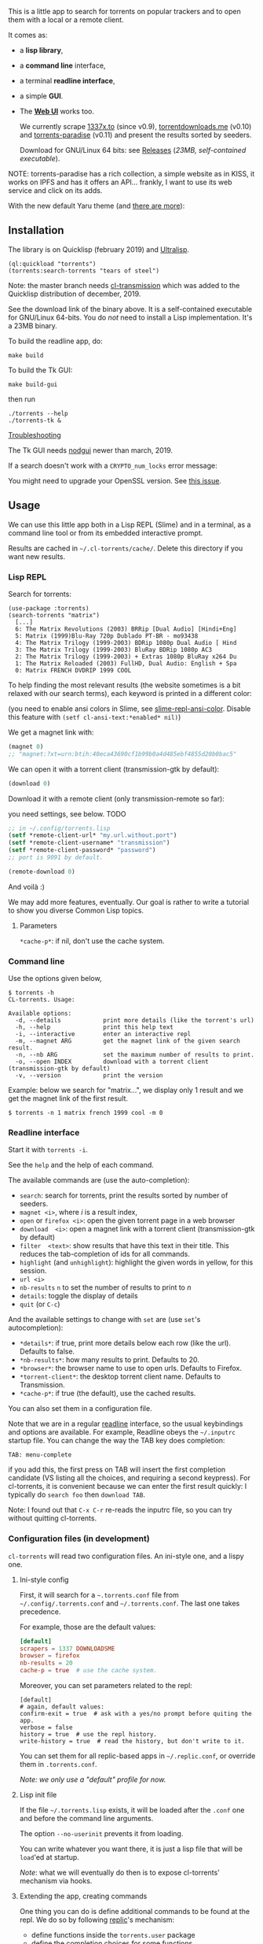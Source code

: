 [[https://gitlab.com/vindarel/cl-torrents][file:https://gitlab.com/vindarel/cl-torrents/badges/master/pipeline.svg]]

  This is a little app to  search for torrents on popular trackers and
  to open them with a local or a remote client.

  It comes as:

- a *lisp library*,
- a *command line* interface,
- a terminal *readline interface*,
- a simple *GUI*.
- The *[[https://github.com/vindarel/cl-torrents-web][Web UI]]* works too.

  We currently  scrape [[http://1337x.to][1337x.to]]  (since v0.9), [[https://www.torrentdownloads.me][torrentdownloads.me]]
  (v0.10) and [[https://torrent-paradise.ml][torrents-paradise]] (v0.11) and present the results sorted by seeders.

  Download for GNU/Linux 64 bits: see [[https://gitlab.com/vindarel/cl-torrents/tags][Releases]] (/23MB, self-contained
  executable/).

NOTE: torrents-paradise has a rich collection, a simple website as in KISS, it works on IPFS and has
it offers an API… frankly, I want to use its web service and click on its adds.

#+html: <p align="center"><img src="assets/img-colored-results.png" /></p>

#+html: <p align='center'><img src='assets/img-readline.png' /></p>

#+html: <p align="center"><img src="assets/torrents-tk.png" /></p>

With the new default Yaru theme (and [[https://lisp-journey.gitlab.io/blog/pretty-gui-in-common-lisp-with-nodgui-tk-themes/][there are more]]):

#+html: <p align="center"><img src="assets/tk-gui-yaru-theme.png" /></p>


** Installation

   The library is on Quicklisp (february 2019) and [[http://ultralisp.org/][Ultralisp]].

: (ql:quickload "torrents")
: (torrents:search-torrents "tears of steel")

Note: the master branch needs [[https://github.com/libre-man/cl-transmission/][cl-transmission]] which was added
to the Quicklisp distribution of december, 2019.

   See the download link of the binary above.  It is a self-contained executable for
   GNU/Linux  64-bits.    You  do  /not/   need  to  install   a  Lisp
   implementation. It's a 23MB binary.

To build the readline app, do:

: make build

To build the Tk GUI:

: make build-gui

then run

: ./torrents --help
: ./torrents-tk &


_Troubleshooting_

The Tk GUI needs [[https://notabug.org/cage/nodgui/][nodgui]] newer than march, 2019.

If a search doesn't work with a =CRYPTO_num_locks= error message:

#+BEGIN_EXPORT ascii
> ./torrents matrix
searching '(matrix)' on 1337... no results.
error: The alien function "CRYPTO_num_locks" is undefined.
searching '(matrix)' on DOWNLOADSME... no results.
error: The alien function "CRYPTO_num_locks" is undefined.
#+END_EXPORT

You might need to upgrade your OpenSSL version. See [[https://gitlab.com/vindarel/cl-torrents/issues/5][this issue]].


** Usage

   We can  use this little app  both in a  Lisp REPL (Slime) and  in a
   terminal, as a command line tool or from its embedded interactive prompt.

   Results   are  cached   in  =~/.cl-torrents/cache/=.   Delete  this
   directory if you want new results.

*** Lisp REPL

   Search for torrents:

#+BEGIN_SRC text
(use-package :torrents)
(search-torrents "matrix")
  [...]
  6: The Matrix Revolutions (2003) BRRip [Dual Audio] [Hindi+Eng]
  5: Matrix (1999)Blu-Ray 720p Dublado PT-BR - mo93438
  4: The Matrix Trilogy (1999-2003) BDRip 1080p Dual Audio [ Hind
  3: The Matrix Trilogy (1999-2003) BluRay BDRip 1080p AC3
  2: The Matrix Trilogy (1999-2003) + Extras 1080p BluRay x264 Du
  1: The Matrix Reloaded (2003) FullHD, Dual Audio: English + Spa
  0: Matrix FRENCH DVDRIP 1999 COOL
#+END_SRC

  To help finding the most  relevant results (the website sometimes is
  a bit relaxed  with our search terms), each keyword  is printed in a
  different color:

#+html: <p align="center"><img src="assets/img-colored-results.png" /></p>

  (you need  to enable ansi  colors in Slime,  see [[https://github.com/enriquefernandez/slime-repl-ansi-color][slime-repl-ansi-color]].
  Disable this feature with =(setf cl-ansi-text:*enabled* nil)=)


  We get a magnet link with:

#+BEGIN_SRC lisp
(magnet 0)
;; "magnet:?xt=urn:btih:40eca43690cf1b99b0a4d485ebf4855d20b0bac5"
#+END_SRC

  We can open it with a torrent client (transmission-gtk by default):

#+BEGIN_SRC lisp
(download 0)
#+END_SRC

  Download it with a remote client (only transmission-remote so far):

  you need settings, see below. TODO
#+BEGIN_SRC lisp
;; in ~/.config/torrents.lisp
(setf *remote-client-url* "my.url.without.port")
(setf *remote-client-username* "transmission")
(setf *remote-client-password* "password")
;; port is 9091 by default.
#+END_SRC

#+BEGIN_SRC lisp
(remote-download 0)
#+END_SRC

  And voilà :)

  We may add more features, eventually.  Our goal is rather to write a
  tutorial to show you diverse Common Lisp topics.

**** Parameters

=*cache-p*=: if nil, don't use the cache system.

*** Command line

Use the  options given below,

#+BEGIN_SRC text
$ torrents -h
CL-torrents. Usage:

Available options:
  -d, --details            print more details (like the torrent's url)
  -h, --help               print this help text
  -i, --interactive        enter an interactive repl
  -m, --magnet ARG         get the magnet link of the given search result.
  -n, --nb ARG             set the maximum number of results to print.
  -o, --open INDEX         download with a torrent client (transmission-gtk by default)
  -v, --version            print the version
#+END_SRC

Example: below we  search for "matrix…", we display only  1 result and
we get the magnet link of the first result.

: $ torrents -n 1 matrix french 1999 cool -m 0

#+html: <p align='center'><img src='assets/img-cli.png' /></p>

*** Readline interface

Start it with =torrents -i=.

See the =help= and the help of each command.

The available commands are (use the auto-completion):

- =search=: search for torrents, print the results sorted by number of seeders.
- =magnet <i>=, where /i/ is a result index,
- =open= or =firefox <i>=: open the given torrent page in a web browser
- =download  <i>=:   open  a  magnet   link  with  a   torrent  client
  (transmission-gtk by default)
- =filter  <text>=:  show  results  that   have  this  text  in  their
  title. This reduces the tab-completion of ids for all commands.
- =highlight=  (and  =unhighlight=):  highlight  the  given  words  in
  yellow, for this session.
- =url <i>=
- =nb-results= =n= to set the number of results to print to /n/
- =details=: toggle the display of details
- =quit= (or =C-c=)

And the available settings to change with =set= are (use =set='s autocompletion):

- =*details*=: if  true, print more  details below each row  (like the
  url). Defaults to false.
- =*nb-results*=: how many results to print. Defaults to 20.
- =*browser*=: the browser name to use to open urls. Defaults to Firefox.
- =*torrent-client*=: the desktop torrent client name. Defaults to Transmission.
- =*cache-p*=: if true (the default), use the cached results.

You can also set them in a configuration file.

Note that we are in  a regular [[https://tiswww.case.edu/php/chet/readline/readline.html#SEC9][readline]] interface, so the  usual keybindings and
options are available. For example, Readline obeys the =~/.inputrc=
startup file. You can change the way the TAB key does completion:

: TAB: menu-complete

if you add this, the first press on TAB will insert the first
completion candidate (VS listing all the choices, and requiring a
second keypress). For cl-torrents, it is convenient because we can
enter the first result quickly: I typically do =search foo= then
=download TAB=.

Note: I found out that =C-x C-r= re-reads the inputrc file, so you can
try without quitting cl-torrents.


#+html: <p align='center'><img src='assets/img-readline.png' /></p>

*** Configuration files (in development)

    =cl-torrents= will  read two configuration files.  An ini-style one,
    and a lispy one.

**** Ini-style config

    First, it will search for a =~.torrents.conf= file
    from =~/.config/.torrents.conf= and  =~/.torrents.conf=.  The last
    one takes precedence.

    For example, those are the default values:

#+BEGIN_SRC conf
[default]
scrapers = 1337 DOWNLOADSME
browser = firefox
nb-results = 20
cache-p = true  # use the cache system.
#+END_SRC

Moreover, you  can set parameters related to the repl:

#+BEGIN_SRC text
[default]
# again, default values:
confirm-exit = true  # ask with a yes/no prompt before quiting the app.
verbose = false
history = true  # use the repl history.
write-history = true  # read the history, but don't write to it.
#+END_SRC

  You can set  them for all replic-based apps  in =~/.replic.conf=, or
  override them in =.torrents.conf=.

  /Note: we only use a "default" profile for now./

**** Lisp init file

If the  file =~/.torrents.lisp=  exists, it will  be loaded  after the
=.conf= one and before the command line arguments.

The option =--no-userinit= prevents it from loading.

You can  write whatever you  want there, it is  just a lisp  file that
will be  =load='ed at startup.

/Note/:  what we  will eventually  do then  is to  expose cl-torrents'
mechanism via hooks.

**** Extending the app, creating commands

One thing you can do is define  additional commands to be found at the
repl. We do so by following [[https://github.com/vindarel/replic/][replic]]'s mechanism:

- define functions inside the =torrents.user= package
- define the completion choices for some functions
- =export=   the    functions   you   want   to    see   turned   into
  commands. =cl-torrents=, with the help of the =replic= library, will
  automatically turn  them into commands available  at the application
  prompt.

You  can  copy the  example  below  in =~/.torrents.lisp=  and  re-run
=torrents -i= to try this out.

#+BEGIN_SRC lisp
(in-package :torrents.user)

(defparameter *names* '()
  "List of names (string) given to `hello`. Will be autocompleted by `goodbye`.")

(defun hello (name)
  "Takes only one argument. Adds the given name to the global
  `*names*` global variable, used to complete arguments of `goodbye`. "
  (format t "hello ~a~&" name)
  (push name *names*))

(defun goodbye (name)
  "Says goodbye to name, where `name` should be completed from what was given to `hello`."
  (format t "goodbye ~a~&" name))

;; Custom completion for goodbye:
(replic.completion:add-completion "goodbye" (lambda () *names*))

;; and export the two functions to find them as commands.
(export '(hello
          goodbye))
#+END_SRC

** Ideas, todos

- [X] cache (on files) v0.3
- [X] CI
- use a local copy of TPB
- [X] build  with  ECL. Used  [[https://hub.docker.com/r/daewok/lisp-devel/][the  lisp-devel]]  docker
  image. Result: a 52Mo  executable with a runtime error.
- [X] open an url
- download the torrent file
- [X] ini config file, to parse with [[https://common-lisp.net/project/py-configparser/][py-configparser]]
- [X] add torrent to a local torrent client
- [X]  add  the   torrent  to  a  remote   transmission  client,  with
  [[https://github.com/libre-man/cl-transmission/][cl-transmission]]. v0.12
- [X] self-contained web app ([[https://lispcookbook.github.io/cl-cookbook/scripting.html][doc]]). POC: [[https://github.com/vindarel/cl-torrents-web][cl-torrents-web]].
- [X] interactive prompt, with completion of commands.

** Release notes

[[https://gitlab.com/vindarel/cl-torrents/tags][https://gitlab.com/vindarel/cl-torrents/tags]]

*** WIP
- added:  a simple  Tk GUI  (search,  open in  browser, download  with
  torrent desktop client).

*** v0.12
- june, 2021: added [[https://torrent-paradise.ml][torrents-paradise]] API.

*** v0.11
- november, 2019: added connection to transmission-remote
- added rarbg scraper (needs new tests)
- june, 2019: changed the location of the lisp init file from
  =~/.torrents.lisp= to =~/.config/torrents.lisp=.
- added:  a =filter=  command,  to only  display  results whose  title
  contains a given  string. It reduces the TAB-completion  of ids (but
  doesn't constrain it).
- added: all functions can now TAB-complete the list of ids.
- added: scrape and display torrents' size.
- fixed =-d= cli arg.
- added:  load  =~/.torrents.lisp=,  create   new  commands  from  the
  =torrents.user= package.
- added   the    ability   to   read   an    ini-like   config   file,
  =~/.torrents.conf=. All exported variables  from the =:torrent= package
  can be overriden. They are written without earmuffs:
#+BEGIN_SRC lisp
           :*nb-results*
           :*browser*
           :*torrent-client*
           :*cache-p*
#+END_SRC
gives
#+BEGIN_SRC text
# ~/.torrents.conf
# those are the defaults.
[default]
nb-results = 20
browser = firefox
torrent-client = firefox
cache-p = true
#+END_SRC
  See more on replic.
  (all parameters need more tests)
- added missing =-o= option to download with a torrent client (transmission-gtk).
- =cl-torrents.conf= configuration file:
  - choose the list of scrapers.
- =download= command (open magnet link with transmission by default).
- use the [[https://github.com/vindarel/replic/][replic]] library to build the repl, the commands and their completions.
  - -> new builtin =highlight= and =unhighlight= commands,
  - -> better error handling (don't exit the repl on an error).
- fix cli usage without a keyword search, print help.

*** v0.10

- added [[https://www.torrentdownloads.me][torrentdownloads.me]] scraper.
- new parameter, =*cache-p*=: if nil, don't use the cache.

*** v0.9

- added [[http://1337x.to][1337x.to]] scraper.
- removed piratebay.to, katcr.co, torrent.cd, they're down :/

*** v0.8

- added a readline-based repl  with some commands: =search=, =magnet=,
  =open=, with their completion.  See =help=.  Built with [[https://github.com/mrkkrp/cl-readline][cl-readline]],
  but might use [[https://github.com/vindarel/replic][replic]] anytime soon.

*** v0.7

- fix cache not created by binary
- create cache in =~/.cl-torrents/cache/=


* Dev

Clone cl-torrents in =~/quicklisp/local-projects=,

now you can =(ql:quickload :torrents)=.

We use our [[https://github.com/vindarel/replic/][replic]] library to automatically build the readline repl.

Unit tests:

: make test

End-to-end tests (checking that the websites respond and our scrapers still work):

: make test-end2end

Try the Ltk GUI: load =gui-tk.lisp= and run =(main)=.


* Resources

  Don't miss these good resources:

- http://lisp-lang.org/
- [[Https://github.com/CodyReichert/awesome-cl][Awesome-cl]]
- [[https://lispcookbook.github.io/cl-cookbook/][the Common Lisp Cookbook]]
- http://quickdocs.org/
- (my) [[https://lisp-journey.gitlab.io/][lisp-journey]]: introductory posts, lists of resources, selection
  of screencasts.

** Tutorial

  *update, 2021*: this tutorial is one of the first things I wrote
  when discovering CL and it probably bitrot a bit. I'd recommend the
  Cookbook now as I ported most of its useful content there.

   Writing   a   little   web   scraper   like   this   one   is   not
   difficult. However, I had to spend  some time to find out the right
   libraries and resources.  It is also  not trivial at first to start
   a Lisp project.  So the first thing  we did is write a tutorial. It
   is a mix of hopefully useful stuff:

- web scraping,
- async web scraping,
- trying out things at the REPL,
- where to find documentation,
- creating and loading a project,
- basic data structures and gotchas,
- some useful libraries,
- unit tests, with mocks, running tests from the shell, continuous integration,
- parsing command line arguments, creating executables, continuous delivery,
- basics of error handling,
- ...

  It will eventually  tackle more topics and  features (more settings,
  working with a local copy of TPB…) but in the meanwhile, read

  the [[https://vindarel.github.io/cl-torrents/tutorial.html][tutorial]] !

  It was built with https://github.com/fniessen/org-html-themes.

** Bypassing ISP blocking

Some Internet Service Providers block access to torrent sites, as it's
the case in France. They currently don't block the HTTP version of
torrents-paradise, but that one works on IPFS anyways. You can bypass
them by using other DNS servers than your ISP's.

Here's how to do it on Ubuntu: https://doc.ubuntu-fr.org/dns (french)

You can use [[https://www.opennic.org/][OpenNIC]] addresses or again the ones of the [[https://www.fdn.fr/actions/dns/][French Data Network]] association.

* Licence

MIT.
